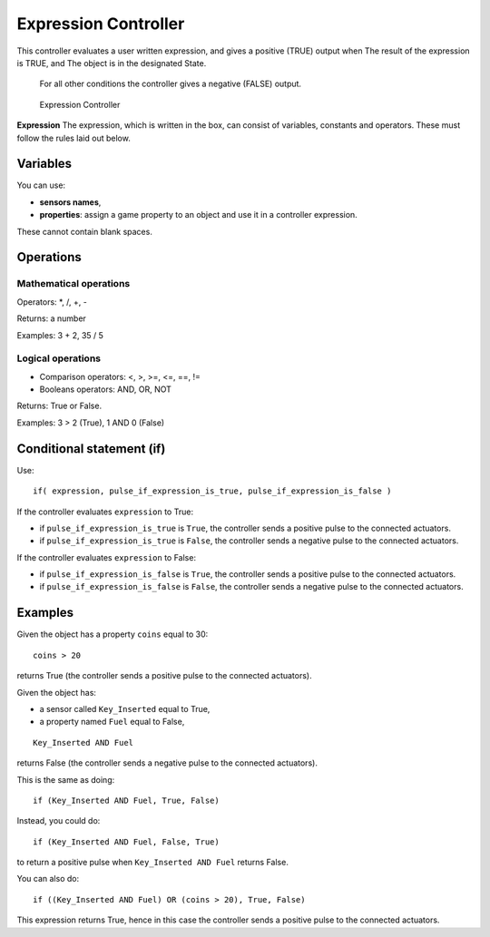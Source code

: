 
Expression Controller
=====================

This controller evaluates a user written expression, and gives a positive (TRUE) output when
The result of the expression is TRUE, and
The object is in the designated State.
   For all other conditions the controller gives a negative (FALSE) output.


.. figure:: /images/BGE_Controller_Expression.jpg
   :width: 292px
   :figwidth: 292px

   Expression Controller


**Expression**
The expression, which is written in the box, can consist of variables,
constants and operators.  These must follow the rules laid out below.


Variables
---------


You can use:


- **sensors names**\ ,
- **properties**\ : assign a game property to an object and use it in a controller expression.

These cannot contain blank spaces.


Operations
----------


Mathematical operations
~~~~~~~~~~~~~~~~~~~~~~~


Operators: *, /, +, -

Returns: a number

Examples: 3 + 2, 35 / 5


Logical operations
~~~~~~~~~~~~~~~~~~


- Comparison operators: <, >, >=, <=, ==, !=
- Booleans operators: AND, OR, NOT

Returns: True or False.

Examples: 3 > 2 (True), 1 AND 0 (False)


Conditional statement (if)
--------------------------


Use:

::


   if( expression, pulse_if_expression_is_true, pulse_if_expression_is_false )


If the controller evaluates ``expression`` to True:

- if ``pulse_if_expression_is_true`` is ``True``\ , the controller sends a positive pulse to the connected actuators.
- if ``pulse_if_expression_is_true`` is ``False``\ , the controller sends a negative pulse to the connected actuators.

If the controller evaluates ``expression`` to False:

- if ``pulse_if_expression_is_false`` is ``True``\ , the controller sends a positive pulse to the connected actuators.
- if ``pulse_if_expression_is_false`` is ``False``\ , the controller sends a negative pulse to the connected actuators.


Examples
--------


Given the object has a property ``coins`` equal to 30:

::


   coins > 20


returns True (the controller sends a positive pulse to the connected actuators).


Given the object has:

- a sensor called ``Key_Inserted``  equal to True,
- a property named ``Fuel`` equal to False,

::


   Key_Inserted AND Fuel


returns False (the controller sends a negative pulse to the connected actuators).

This is the same as doing:

::


   if (Key_Inserted AND Fuel, True, False)


Instead, you could do:

::


   if (Key_Inserted AND Fuel, False, True)


to return a positive pulse when ``Key_Inserted AND Fuel`` returns False.

You can also do:

::


   if ((Key_Inserted AND Fuel) OR (coins > 20), True, False)


This expression returns True,
hence in this case the controller sends a positive pulse to the connected actuators.

